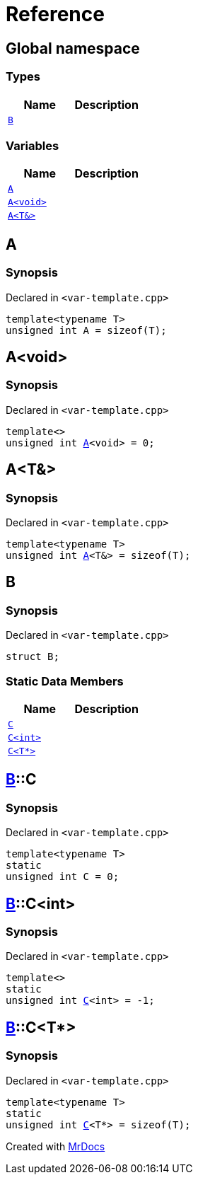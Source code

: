 = Reference
:mrdocs:

[#index]
== Global namespace

=== Types
[cols=2]
|===
| Name | Description 

| <<#B,`B`>> 
| 

|===
=== Variables
[cols=2]
|===
| Name | Description 

| <<#A-084,`A`>> 
| 

| <<#A-08e,`A&lt;void&gt;`>> 
| 

| <<#A-01,`A&lt;T&&gt;`>> 
| 

|===

[#A-084]
== A

=== Synopsis

Declared in `&lt;var&hyphen;template&period;cpp&gt;`

[source,cpp,subs="verbatim,replacements,macros,-callouts"]
----
template&lt;typename T&gt;
unsigned int A = sizeof(T);
----

[#A-08e]
== A&lt;void&gt;

=== Synopsis

Declared in `&lt;var&hyphen;template&period;cpp&gt;`

[source,cpp,subs="verbatim,replacements,macros,-callouts"]
----
template&lt;&gt;
unsigned int <<#A-084,A>>&lt;void&gt; = 0;
----

[#A-01]
== A&lt;T&&gt;

=== Synopsis

Declared in `&lt;var&hyphen;template&period;cpp&gt;`

[source,cpp,subs="verbatim,replacements,macros,-callouts"]
----
template&lt;typename T&gt;
unsigned int <<#A-084,A>>&lt;T&&gt; = sizeof(T);
----

[#B]
== B

=== Synopsis

Declared in `&lt;var&hyphen;template&period;cpp&gt;`

[source,cpp,subs="verbatim,replacements,macros,-callouts"]
----
struct B;
----

=== Static Data Members
[cols=2]
|===
| Name | Description 

| <<#B-C-0e,`C`>> 
| 

| <<#B-C-05,`C&lt;int&gt;`>> 
| 

| <<#B-C-0c,`C&lt;T*&gt;`>> 
| 

|===



[#B-C-0e]
== <<#B,B>>::C

=== Synopsis

Declared in `&lt;var&hyphen;template&period;cpp&gt;`

[source,cpp,subs="verbatim,replacements,macros,-callouts"]
----
template&lt;typename T&gt;
static
unsigned int C = 0;
----

[#B-C-05]
== <<#B,B>>::C&lt;int&gt;

=== Synopsis

Declared in `&lt;var&hyphen;template&period;cpp&gt;`

[source,cpp,subs="verbatim,replacements,macros,-callouts"]
----
template&lt;&gt;
static
unsigned int <<#B-C-0e,C>>&lt;int&gt; = &hyphen;1;
----

[#B-C-0c]
== <<#B,B>>::C&lt;T*&gt;

=== Synopsis

Declared in `&lt;var&hyphen;template&period;cpp&gt;`

[source,cpp,subs="verbatim,replacements,macros,-callouts"]
----
template&lt;typename T&gt;
static
unsigned int <<#B-C-0e,C>>&lt;T*&gt; = sizeof(T);
----



[.small]#Created with https://www.mrdocs.com[MrDocs]#
